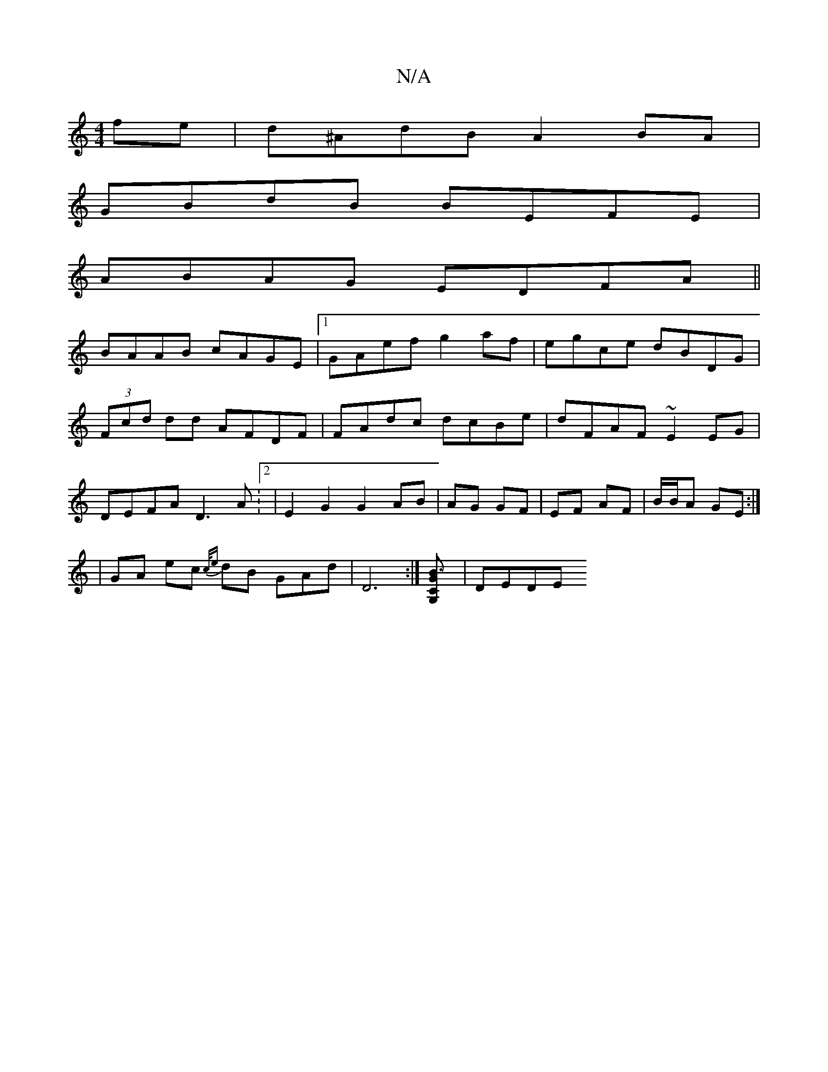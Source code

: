 X:1
T:N/A
M:4/4
R:N/A
K:Cmajor
fe|d^AdB A2BA|
GBdB BEFE|
ABAG EDFA||
BAAB cAGE|1 GAef g2 af|egce dBDG|
(3Fcd dd AFDF|FAdc dcBe|dFAF ~E2EG|
DEFA D3A:2|E2G2G2 AB|AG GF|EF AF|B/B/A GE :|
| GA ec {c/e}dB GAd | D6 :|[B3 G,2 G2 C] | DEDE